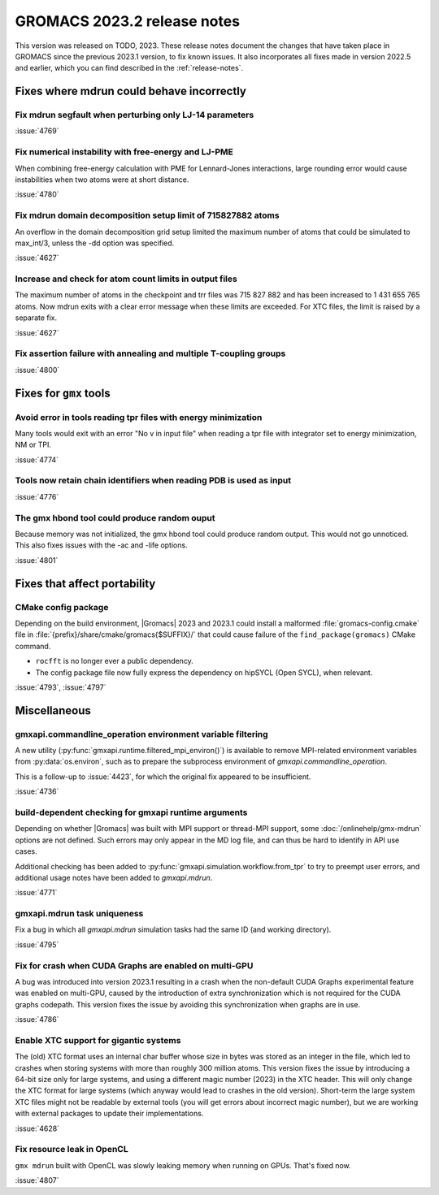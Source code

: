 GROMACS 2023.2 release notes
----------------------------

This version was released on TODO, 2023. These release notes
document the changes that have taken place in GROMACS since the
previous 2023.1 version, to fix known issues. It also incorporates all
fixes made in version 2022.5 and earlier, which you can find described
in the :ref:`release-notes`.

.. Note to developers!
   Please use """"""" to underline the individual entries for fixed issues in the subfolders,
   otherwise the formatting on the webpage is messed up.
   Also, please use the syntax :issue:`number` to reference issues on GitLab, without
   a space between the colon and number!

Fixes where mdrun could behave incorrectly
^^^^^^^^^^^^^^^^^^^^^^^^^^^^^^^^^^^^^^^^^^

Fix mdrun segfault when perturbing only LJ-14 parameters
""""""""""""""""""""""""""""""""""""""""""""""""""""""""

:issue:`4769`

Fix numerical instability with free-energy and LJ-PME
"""""""""""""""""""""""""""""""""""""""""""""""""""""

When combining free-energy calculation with PME for Lennard-Jones
interactions, large rounding error would cause instabilities when
two atoms were at short distance.

:issue:`4780`

Fix mdrun domain decomposition setup limit of 715827882 atoms
"""""""""""""""""""""""""""""""""""""""""""""""""""""""""""""

An overflow in the domain decomposition grid setup limited
the maximum number of atoms that could be simulated to max_int/3,
unless the -dd option was specified.

:issue:`4627`

Increase and check for atom count limits in output files
""""""""""""""""""""""""""""""""""""""""""""""""""""""""

The maximum number of atoms in the checkpoint and trr files was
715 827 882 and has been increased to 1 431 655 765 atoms. Now mdrun
exits with a clear error message when these
limits are exceeded. For XTC files, the limit is raised
by a separate fix.

:issue:`4627`

Fix assertion failure with annealing and multiple T-coupling groups
"""""""""""""""""""""""""""""""""""""""""""""""""""""""""""""""""""

:issue:`4800`

Fixes for ``gmx`` tools
^^^^^^^^^^^^^^^^^^^^^^^

Avoid error in tools reading tpr files with energy minimization
"""""""""""""""""""""""""""""""""""""""""""""""""""""""""""""""

Many tools would exit with an error "No v in input file" when reading
a tpr file with integrator set to energy minimization, NM or TPI.

:issue:`4774`

Tools now retain chain identifiers when reading PDB is used as input
""""""""""""""""""""""""""""""""""""""""""""""""""""""""""""""""""""

:issue:`4776`

The gmx hbond tool could produce random ouput
"""""""""""""""""""""""""""""""""""""""""""""

Because memory was not initialized, the gmx hbond tool could produce
random output. This would not go unnoticed. This also fixes issues
with the -ac and -life options.

:issue:`4801`

Fixes that affect portability
^^^^^^^^^^^^^^^^^^^^^^^^^^^^^

CMake config package
""""""""""""""""""""

Depending on the build environment, |Gromacs| 2023 and 2023.1 could install a malformed
:file:`gromacs-config.cmake` file in :file:`{prefix}/share/cmake/gromacs{$SUFFIX}/` that
could cause failure of the ``find_package(gromacs)`` CMake command.

* ``rocfft`` is no longer ever a public dependency.
* The config package file now fully express the dependency on hipSYCL (Open SYCL), when relevant.

:issue:`4793`, :issue:`4797`

Miscellaneous
^^^^^^^^^^^^^

gmxapi.commandline_operation environment variable filtering
"""""""""""""""""""""""""""""""""""""""""""""""""""""""""""

A new utility (:py:func:`gmxapi.runtime.filtered_mpi_environ()`) is available
to remove MPI-related environment variables from :py:data:`os.environ`, such as
to prepare the subprocess environment of `gmxapi.commandline_operation`.

This is a follow-up to :issue:`4423`, for which the original fix appeared to be insufficient.

:issue:`4736`

build-dependent checking for gmxapi runtime arguments
"""""""""""""""""""""""""""""""""""""""""""""""""""""

Depending on whether |Gromacs| was built with MPI support or thread-MPI support,
some :doc:`/onlinehelp/gmx-mdrun` options are not defined.
Such errors may only appear in the MD log file,
and can thus be hard to identify in API use cases.

Additional checking has been added to :py:func:`gmxapi.simulation.workflow.from_tpr`
to try to preempt user errors,
and additional usage notes have been added to `gmxapi.mdrun`.

:issue:`4771`

gmxapi.mdrun task uniqueness
""""""""""""""""""""""""""""

Fix a bug in which all `gmxapi.mdrun` simulation tasks had the same ID (and working directory).

:issue:`4795`

Fix for crash when CUDA Graphs are enabled on multi-GPU
"""""""""""""""""""""""""""""""""""""""""""""""""""""""

A bug was introduced into version 2023.1 resulting in a crash when the
non-default CUDA Graphs experimental feature was enabled on multi-GPU,
caused by the introduction of extra synchronization which is not
required for the CUDA graphs codepath. This version fixes the issue by
avoiding this synchronization when graphs are in use.

:issue:`4786`

Enable XTC support for gigantic systems
"""""""""""""""""""""""""""""""""""""""

The (old) XTC format uses an internal char buffer whose size in
bytes was stored as an integer in the file, which led to crashes
when storing systems with more than roughly 300 million atoms.
This version fixes the issue by introducing a 64-bit size only
for large systems, and using a different magic number (2023) in
the XTC header. This will only change the XTC format for large
systems (which anyway would lead to crashes in the old version).
Short-term the large system XTC files might not be readable by
external tools (you will get errors about incorrect magic number),
but we are working with external packages to update their
implementations.

:issue:`4628`

Fix resource leak in OpenCL
"""""""""""""""""""""""""""

``gmx mdrun`` built with OpenCL was slowly leaking memory when
running on GPUs. That's fixed now.

:issue:`4807`

